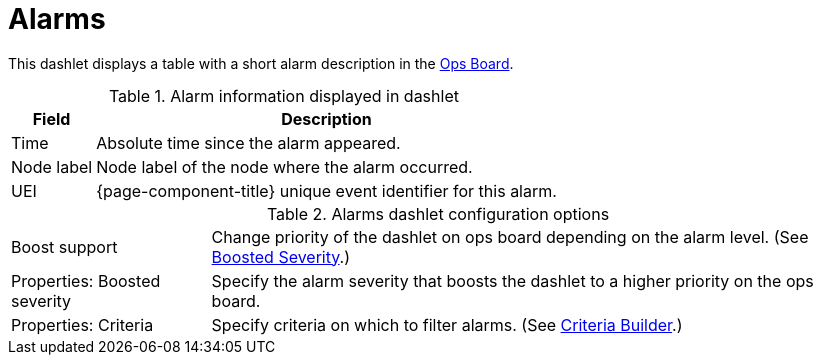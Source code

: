 
= Alarms

This dashlet displays a table with a short alarm description in the xref:deep-dive/admin/webui/opsboard/introduction.adoc#opsboard-config [Ops Board].

.Alarm information displayed in dashlet
[options="header, autowidth", cols="1,2"]
|===
| Field
| Description

| Time
| Absolute time since the alarm appeared.

| Node label
| Node label of the node where the alarm occurred.

| UEI
| {page-component-title} unique event identifier for this alarm.
|===

.Alarms dashlet configuration options

[options="autowidth", cols="1,2"]
|===
| Boost support
| Change priority of the dashlet on ops board depending on the alarm level. (See <<deep-dive/admin/webui/opsboard/boosting-behavior.adoc#webui-opsboard-dashlet-boosting, Boosted Severity>>.)

| Properties: Boosted severity
| Specify the alarm severity that boosts the dashlet to a higher priority on the ops board.

| Properties: Criteria
| Specify criteria on which to filter alarms. (See <<deep-dive/admin/webui/opsboard/criteria-builder.adoc#webui-opsboard-criteria-builder, Criteria Builder>>.)
|===
